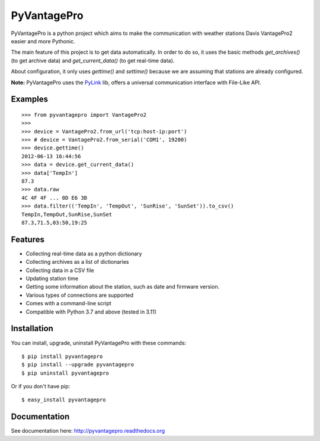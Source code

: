 PyVantagePro
============

PyVantagePro is a python project which aims to make the communication with weather stations Davis VantagePro2 easier and more Pythonic.

The main feature of this project is to get data automatically.
In order to do so, it uses the basic methods `get_archives()`
(to get archive data) and `get_current_data()` (to get real-time data).

About configuration, it only uses `gettime()` and `settime()` because we are
assuming that stations are already configured.

**Note:** PyVantagePro uses the `PyLink <http://pypi.python.org/pypi/PyLink>`_ lib, offers a universal communication interface with File-Like API.

Examples
--------

::

    >>> from pyvantagepro import VantagePro2
    >>>
    >>> device = VantagePro2.from_url('tcp:host-ip:port')
    >>> # device = VantagePro2.from_serial('COM1', 19200)
    >>> device.gettime()
    2012-06-13 16:44:56
    >>> data = device.get_current_data()
    >>> data['TempIn']
    87.3
    >>> data.raw
    4C 4F 4F ... 0D E6 3B
    >>> data.filter(('TempIn', 'TempOut', 'SunRise', 'SunSet')).to_csv()
    TempIn,TempOut,SunRise,SunSet
    87.3,71.5,03:50,19:25


Features
--------

* Collecting real-time data as a python dictionary
* Collecting archives as a list of dictionaries
* Collecting data in a CSV file
* Updating station time
* Getting some information about the station, such as date and firmware version.
* Various types of connections are supported
* Comes with a command-line script
* Compatible with Python 3.7 and above (tested in 3.11)


Installation
------------

You can install, upgrade, uninstall PyVantagePro with these commands::

  $ pip install pyvantagepro
  $ pip install --upgrade pyvantagepro
  $ pip uninstall pyvantagepro

Or if you don't have pip::

  $ easy_install pyvantagepro


Documentation
-------------

See documentation here: http://pyvantagepro.readthedocs.org
